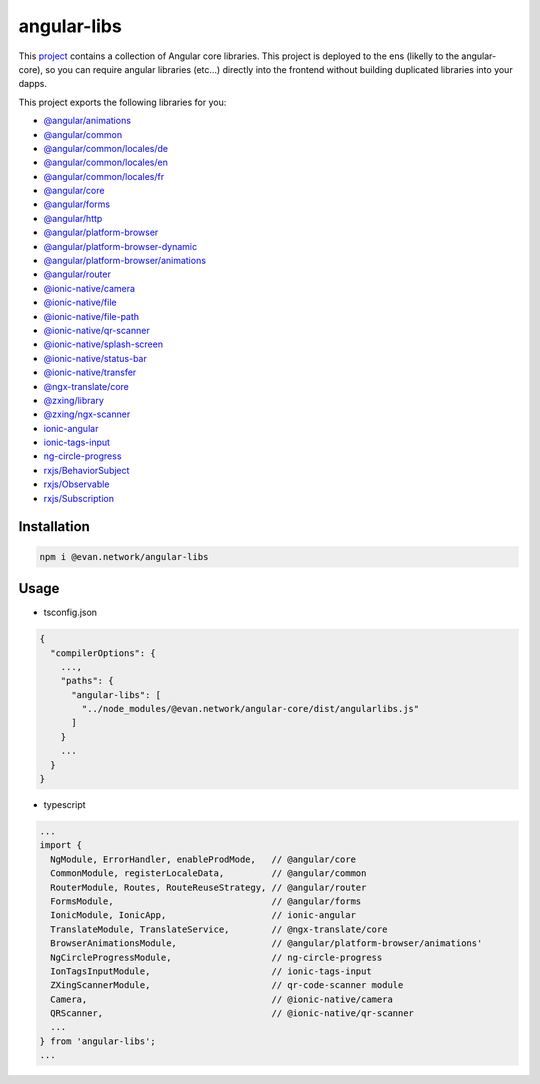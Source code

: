 ============
angular-libs
============

This `project <https://github.com/evannetwork/angular-libs>`_ contains a collection of Angular core libraries. This project is deployed to the ens (likelly to the angular-core), so you can require angular libraries (etc...) directly into the frontend without building duplicated libraries into your dapps.

This project exports the following libraries for you:

- `@angular/animations <https://angular.io/api?query=animations>`_
- `@angular/common <https://angular.io/api?query=common>`_
- `@angular/common/locales/de <https://angular.io/api?query=common>`_
- `@angular/common/locales/en <https://angular.io/api?query=common>`_
- `@angular/common/locales/fr <https://angular.io/api?query=common>`_
- `@angular/core <https://angular.io/api?query=core>`_
- `@angular/forms <https://angular.io/api?query=forms>`_
- `@angular/http <https://angular.io/api?query=http>`_
- `@angular/platform-browser <https://angular.io/api?query=platform-browser>`_
- `@angular/platform-browser-dynamic <https://angular.io/api?query=platform-browser-dynamic>`_
- `@angular/platform-browser/animations <https://angular.io/api?query=platform-browser>`_
- `@angular/router <https://angular.io/api?query=router>`_
- `@ionic-native/camera <https://ionicframework.com/docs/native/camera/>`_
- `@ionic-native/file <https://ionicframework.com/docs/native/file/>`_
- `@ionic-native/file-path <https://ionicframework.com/docs/native/file-path>`_
- `@ionic-native/qr-scanner <https://ionicframework.com/docs/native/qr-scanner/>`_
- `@ionic-native/splash-screen <https://ionicframework.com/docs/native/splash-screen/>`_
- `@ionic-native/status-bar <https://ionicframework.com/docs/native/status-bar>`_
- `@ionic-native/transfer <https://ionicframework.com/docs/native/file-transfer>`_
- `@ngx-translate/core <https://github.com/ngx-translate/core>`_
- `@zxing/library <https://github.com/zxing-js/ngx-scanner>`_
- `@zxing/ngx-scanner <https://github.com/zxing-js/ngx-scanner>`_
- `ionic-angular <https://ionicframework.com/docs/>`_
- `ionic-tags-input <https://github.com/HsuanXyz/ionic-tags-input>`_
- `ng-circle-progress <https://github.com/bootsoon/ng-circle-progress>`_
- `rxjs/BehaviorSubject <https://angular.io/guide/rx-library>`_
- `rxjs/Observable <https://angular.io/guide/rx-library>`_
- `rxjs/Subscription <https://angular.io/guide/rx-library>`_

------------
Installation
------------

.. code-block:: sh

  npm i @evan.network/angular-libs

-----
Usage
-----
- tsconfig.json

.. code-block:: typescript

  {
    "compilerOptions": {
      ...,
      "paths": {
        "angular-libs": [
          "../node_modules/@evan.network/angular-core/dist/angularlibs.js"
        ]
      }
      ...
    }
  }

- typescript

.. code-block:: typescript

  ...
  import {
    NgModule, ErrorHandler, enableProdMode,   // @angular/core
    CommonModule, registerLocaleData,         // @angular/common
    RouterModule, Routes, RouteReuseStrategy, // @angular/router
    FormsModule,                              // @angular/forms
    IonicModule, IonicApp,                    // ionic-angular
    TranslateModule, TranslateService,        // @ngx-translate/core
    BrowserAnimationsModule,                  // @angular/platform-browser/animations'
    NgCircleProgressModule,                   // ng-circle-progress
    IonTagsInputModule,                       // ionic-tags-input
    ZXingScannerModule,                       // qr-code-scanner module
    Camera,                                   // @ionic-native/camera
    QRScanner,                                // @ionic-native/qr-scanner
    ...
  } from 'angular-libs';
  ...
